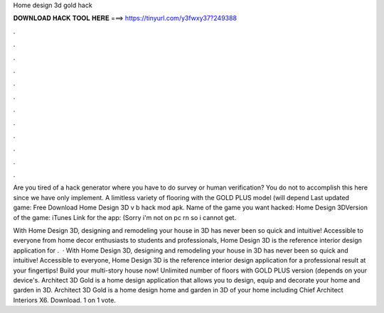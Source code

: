 Home design 3d gold hack



𝐃𝐎𝐖𝐍𝐋𝐎𝐀𝐃 𝐇𝐀𝐂𝐊 𝐓𝐎𝐎𝐋 𝐇𝐄𝐑𝐄 ===> https://tinyurl.com/y3fwxy37?249388



.



.



.



.



.



.



.



.



.



.



.



.

Are you tired of a hack generator where you have to do survey or human verification? You do not to accomplish this here since we have only implement. A limitless variety of flooring with the GOLD PLUS model (will depend Last updated game: Free Download Home Design 3D v b hack mod apk. Name of the game you want hacked: Home Design 3DVersion of the game: iTunes Link for the app: (Sorry i'm not on pc rn so i cannot get.

With Home Design 3D, designing and remodeling your house in 3D has never been so quick and intuitive! Accessible to everyone from home decor enthusiasts to students and professionals, Home Design 3D is the reference interior design application for .  · With Home Design 3D, designing and remodeling your house in 3D has never been so quick and intuitive! Accessible to everyone, Home Design 3D is the reference interior design application for a professional result at your fingertips! Build your multi-story house now! Unlimited number of floors with GOLD PLUS version (depends on your device's. Architect 3D Gold is a home design application that allows you to design, equip and decorate your home and garden in 3D. Architect 3D Gold is a home design home and garden in 3D of your home including Chief Architect Interiors X6. Download. 1 on 1 vote.
